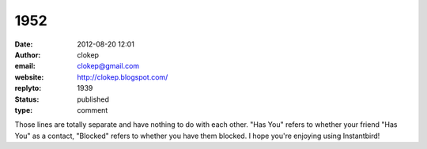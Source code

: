 1952
####
:date: 2012-08-20 12:01
:author: clokep
:email: clokep@gmail.com
:website: http://clokep.blogspot.com/
:replyto: 1939
:status: published
:type: comment

Those lines are totally separate and have nothing to do with each other. "Has You" refers to whether your friend "Has You" as a contact, "Blocked" refers to whether you have them blocked. I hope you're enjoying using Instantbird!
